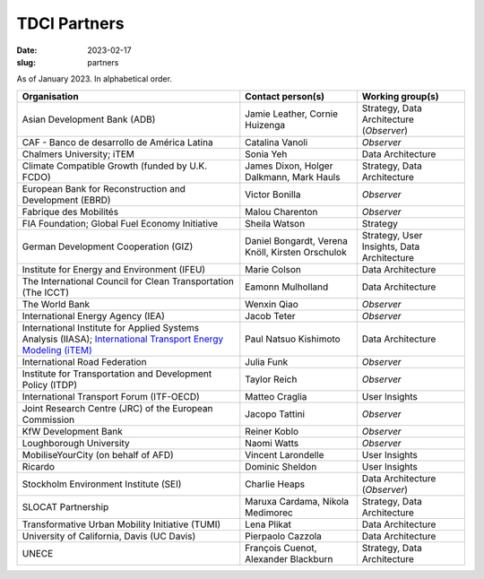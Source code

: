 TDCI Partners
=============

:date: 2023-02-17
:slug: partners

As of January 2023.
In alphabetical order.

.. list-table::
   :header-rows: 1
   :class: .table

   * - Organisation
     - Contact person(s)
     - Working group(s)
   * - Asian Development Bank (ADB)
     - Jamie Leather, Cornie Huizenga
     - Strategy, Data Architecture (*Observer*)
   * - CAF - Banco de desarrollo de América Latina
     - Catalina Vanoli
     - *Observer*
   * - Chalmers University; iTEM
     - Sonia Yeh
     - Data Architecture
   * - Climate Compatible Growth (funded by U.K. FCDO)
     - James Dixon, Holger Dalkmann, Mark Hauls
     - Strategy, Data Architecture
   * - European Bank for Reconstruction and Development (EBRD)
     - Victor Bonilla
     - *Observer*
   * - Fabrique des Mobilités
     - Malou Charenton
     - *Observer*
   * - FIA Foundation; Global Fuel Economy Initiative
     - Sheila Watson
     - Strategy
   * - German Development Cooperation (GIZ)
     - Daniel Bongardt, Verena Knöll, Kirsten Orschulok
     - Strategy, User Insights, Data Architecture
   * - Institute for Energy and Environment (IFEU)
     - Marie Colson
     - Data Architecture
   * - The International Council for Clean Transportation (The ICCT)
     - Eamonn Mulholland
     - Data Architecture
   * - The World Bank
     - Wenxin Qiao
     - *Observer*
   * - International Energy Agency (IEA)
     - Jacob Teter
     - *Observer*
   * - International Institute for Applied Systems Analysis (IIASA); `International Transport Energy Modeling (iTEM) <https://transportenergy.org>`__
     - Paul Natsuo Kishimoto
     - Data Architecture
   * - International Road Federation
     - Julia Funk
     - *Observer*
   * - Institute for Transportation and Development Policy (ITDP)
     - Taylor Reich
     - *Observer*
   * - International Transport Forum (ITF-OECD)
     - Matteo Craglia
     - User Insights
   * - Joint Research Centre (JRC) of the European Commission
     - Jacopo Tattini
     - *Observer*
   * - KfW Development Bank
     - Reiner Koblo
     - *Observer*
   * - Loughborough University
     - Naomi Watts
     - *Observer*
   * - MobiliseYourCity (on behalf of AFD)
     - Vincent Larondelle
     - User Insights
   * - Ricardo
     - Dominic Sheldon
     - User Insights
   * - Stockholm Environment Institute (SEI)
     - Charlie Heaps
     - Data Architecture (*Observer*)
   * - SLOCAT Partnership
     - Maruxa Cardama, Nikola Medimorec
     - Strategy, Data Architecture
   * - Transformative Urban Mobility Initiative (TUMI)
     - Lena Plikat
     - Data Architecture
   * - University of California, Davis (UC Davis)
     - Pierpaolo Cazzola
     - Data Architecture
   * - UNECE
     - François Cuenot, Alexander Blackburn
     - Strategy, Data Architecture
